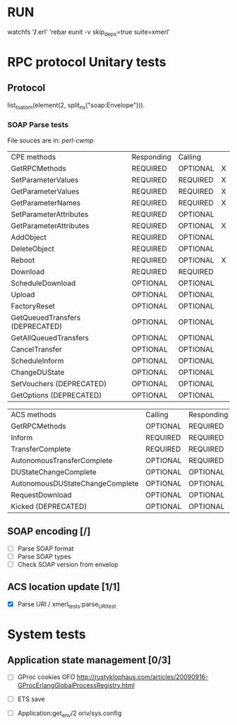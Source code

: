 

* RUN
	watchfs '*/*.erl' 'rebar eunit -v skip_deps=true suite=xmerl'

* RPC protocol Unitary tests

** Protocol
   list_to_atom(element(2, split_ns("soap:Envelope"))).
   

*** SOAP Parse tests
    File souces are in: [[%20https://github.com/dpavlin/perl-cwmp.git][perl-cwmp]]


   | CPE methods                        | Responding | Calling  |   |
   | GetRPCMethods                      | REQUIRED   | OPTIONAL | X |
   | SetParameterValues                 | REQUIRED   | REQUIRED | X |
   | GetParameterValues                 | REQUIRED   | REQUIRED | X |
   | GetParameterNames                  | REQUIRED   | REQUIRED | X |
   | SetParameterAttributes             | REQUIRED   | OPTIONAL |   |
   | GetParameterAttributes             | REQUIRED   | OPTIONAL | X |
   | AddObject                          | REQUIRED   | OPTIONAL |   |
   | DeleteObject                       | REQUIRED   | OPTIONAL |   |
   | Reboot                             | REQUIRED   | OPTIONAL | X |
   | Download                           | REQUIRED   | REQUIRED |   |
   | ScheduleDownload                   | OPTIONAL   | OPTIONAL |   |
   | Upload                             | OPTIONAL   | OPTIONAL |   |
   | FactoryReset                       | OPTIONAL   | OPTIONAL |   |
   | GetQueuedTransfers  (DEPRECATED)   | OPTIONAL   | OPTIONAL |   |
   | GetAllQueuedTransfers              | OPTIONAL   | OPTIONAL |   |
   | CancelTransfer                     | OPTIONAL   | OPTIONAL |   |
   | ScheduleInform                     | OPTIONAL   | OPTIONAL |   |
   | ChangeDUState                      | OPTIONAL   | OPTIONAL |   |
   | SetVouchers           (DEPRECATED) | OPTIONAL   | OPTIONAL |   |
   | GetOptions            (DEPRECATED) | OPTIONAL   | OPTIONAL |   |

   | ACS methods                        | Calling  | Responding |   |
   | GetRPCMethods                      | OPTIONAL | REQUIRED   |   |
   | Inform                             | REQUIRED | REQUIRED   | X |
   | TransferComplete                   | REQUIRED | REQUIRED   |   |
   | AutonomousTransferComplete         | OPTIONAL | REQUIRED   |   |
   | DUStateChangeComplete              | OPTIONAL | OPTIONAL   |   |
   | AutonomousDUStateChangeComplete    | OPTIONAL | OPTIONAL   |   |
   | RequestDownload                    | OPTIONAL | OPTIONAL   |   |
   | Kicked                (DEPRECATED) | OPTIONAL | OPTIONAL   |   |



** SOAP encoding [/]
   - [ ] Parse SOAP format
   - [ ] Parse SOAP types
   - [ ] Check SOAP version from envelop
   

** ACS location update [1/1]
   - [X] Parse URI / xmerl_tests:parse_URI_test
     

* System tests
** Application state management [0/3]
   - [ ] GProc cookies OFO
        http://rustyklophaus.com/articles/20090916-GProcErlangGlobalProcessRegistry.html
   - [ ] ETS save

   - [ ] Application:get_env/2 
     oriv/sys.config
